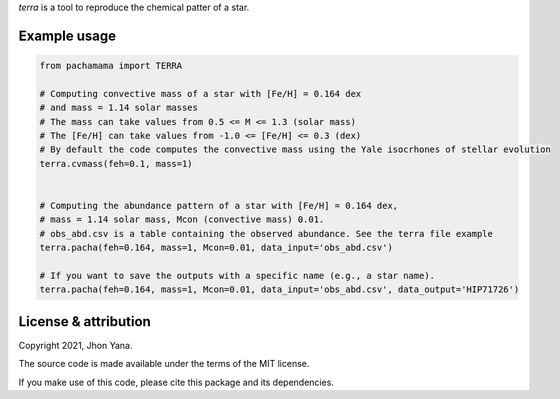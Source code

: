
*terra* is a tool to reproduce the chemical patter of a star.

Example usage
-------------

.. code-block:: python

    from pachamama import TERRA
    
    # Computing convective mass of a star with [Fe/H] = 0.164 dex 
    # and mass = 1.14 solar masses
    # The mass can take values from 0.5 <= M <= 1.3 (solar mass)
    # The [Fe/H] can take values from -1.0 <= [Fe/H] <= 0.3 (dex)
    # By default the code computes the convective mass using the Yale isocrhones of stellar evolution
    terra.cvmass(feh=0.1, mass=1)
    
    
    # Computing the abundance pattern of a star with [Fe/H] = 0.164 dex, 
    # mass = 1.14 solar mass, Mcon (convective mass) 0.01. 
    # obs_abd.csv is a table containing the observed abundance. See the terra file example 
    terra.pacha(feh=0.164, mass=1, Mcon=0.01, data_input='obs_abd.csv')
    
    # If you want to save the outputs with a specific name (e.g., a star name).
    terra.pacha(feh=0.164, mass=1, Mcon=0.01, data_input='obs_abd.csv', data_output='HIP71726')


License & attribution
---------------------

Copyright 2021, Jhon Yana.

The source code is made available under the terms of the MIT license.

If you make use of this code, please cite this package and its dependencies.
